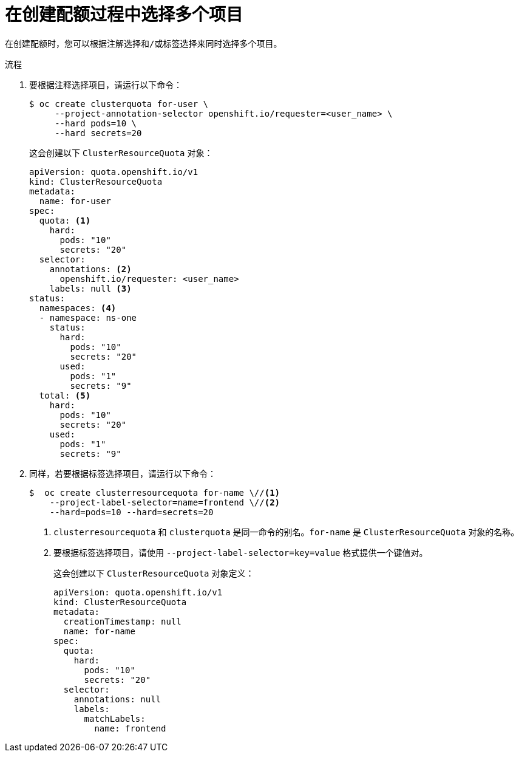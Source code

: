 // Module included in the following assemblies:
//
// * applications/quotas/quotas-setting-across-multiple-projects.adoc

:_content-type: PROCEDURE
[id="quotas-setting-projects_{context}"]
= 在创建配额过程中选择多个项目

	在创建配额时，您可以根据注解选择和/或标签选择来同时选择多个项目。

.流程

. 要根据注释选择项目，请运行以下命令：
+
[source,terminal]
----
$ oc create clusterquota for-user \
     --project-annotation-selector openshift.io/requester=<user_name> \
     --hard pods=10 \
     --hard secrets=20
----
+
这会创建以下 `ClusterResourceQuota` 对象：
+
[source,yaml]
----
apiVersion: quota.openshift.io/v1
kind: ClusterResourceQuota
metadata:
  name: for-user
spec:
  quota: <1>
    hard:
      pods: "10"
      secrets: "20"
  selector:
    annotations: <2>
      openshift.io/requester: <user_name>
    labels: null <3>
status:
  namespaces: <4>
  - namespace: ns-one
    status:
      hard:
        pods: "10"
        secrets: "20"
      used:
        pods: "1"
        secrets: "9"
  total: <5>
    hard:
      pods: "10"
      secrets: "20"
    used:
      pods: "1"
      secrets: "9"
----

. 同样，若要根据标签选择项目，请运行以下命令：
+
[source,terminal]
----
$  oc create clusterresourcequota for-name \//<1>
    --project-label-selector=name=frontend \//<2>
    --hard=pods=10 --hard=secrets=20
----
+
<1> `clusterresourcequota` 和 `clusterquota` 是同一命令的别名。`for-name` 是 `ClusterResourceQuota` 对象的名称。
<2> 要根据标签选择项目，请使用 `--project-label-selector=key=value` 格式提供一个键值对。
+
这会创建以下 `ClusterResourceQuota` 对象定义：
+
[source,yaml]
----
apiVersion: quota.openshift.io/v1
kind: ClusterResourceQuota
metadata:
  creationTimestamp: null
  name: for-name
spec:
  quota:
    hard:
      pods: "10"
      secrets: "20"
  selector:
    annotations: null
    labels:
      matchLabels:
        name: frontend
----
